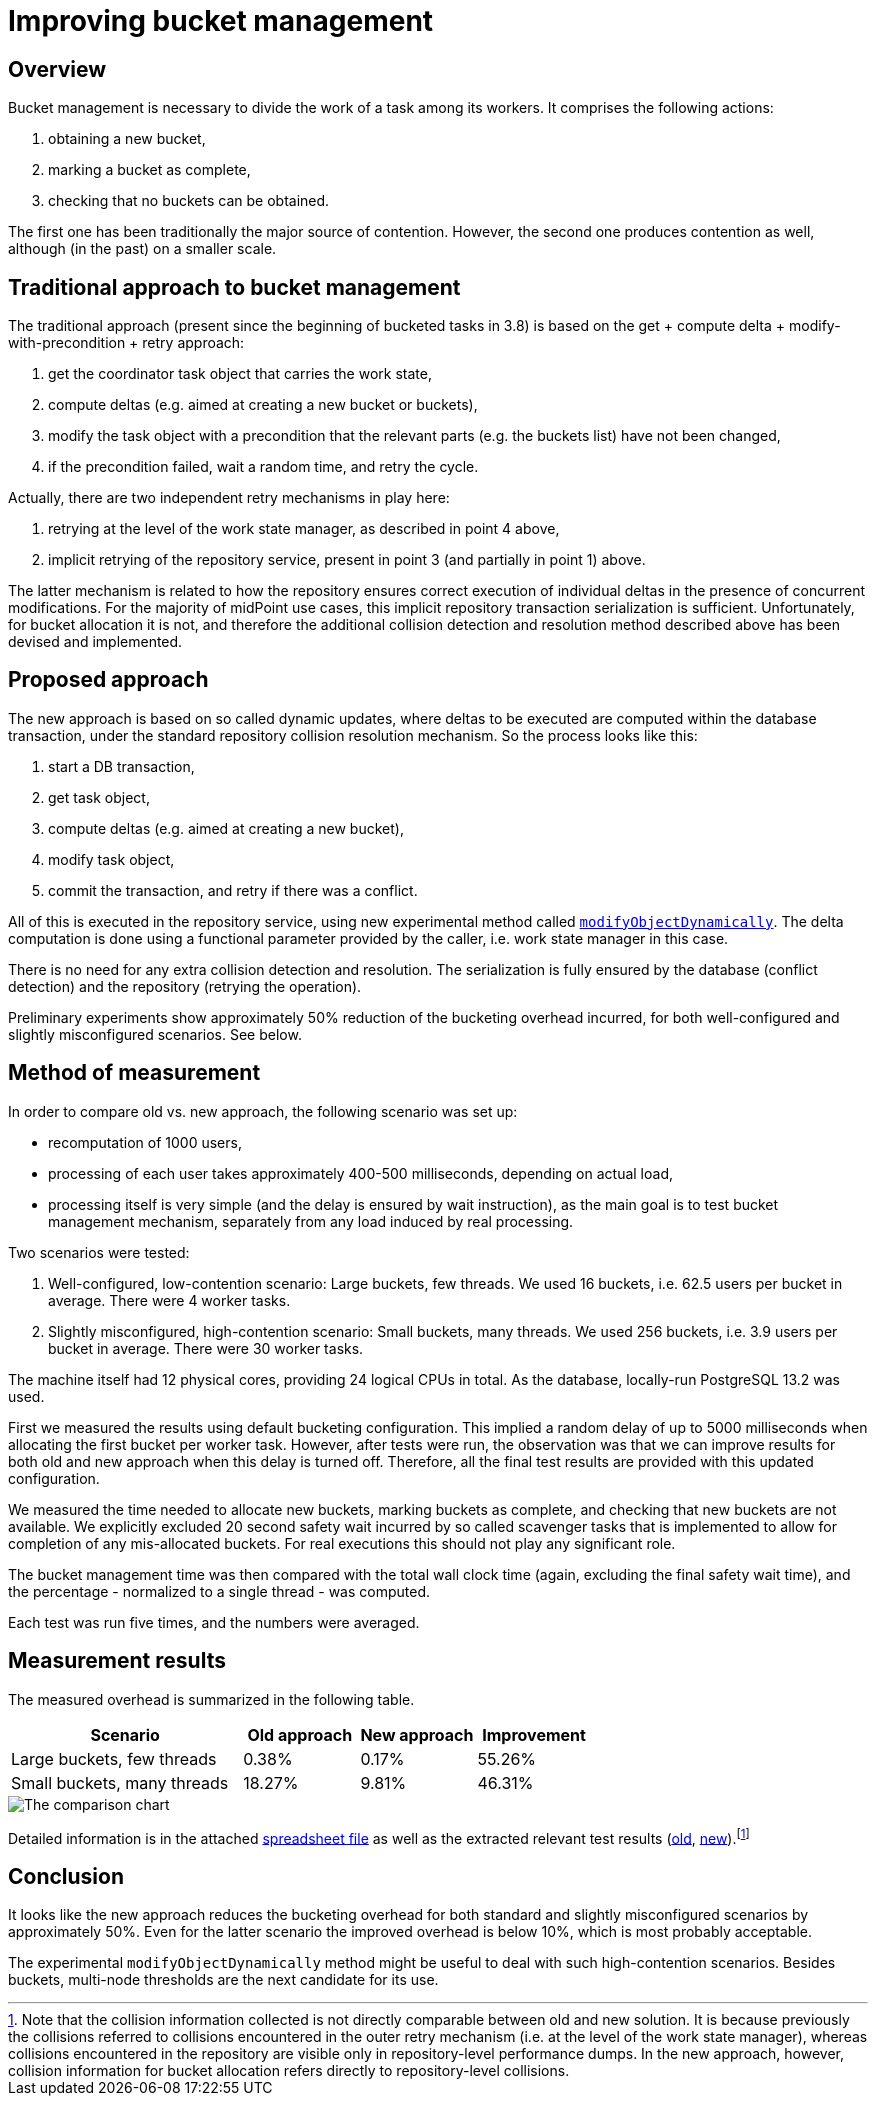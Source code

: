 = Improving bucket management

== Overview

Bucket management is necessary to divide the work of a task among its workers. It comprises
the following actions:

1. obtaining a new bucket,
2. marking a bucket as complete,
3. checking that no buckets can be obtained.

The first one has been traditionally the major source of contention. However, the second one
produces contention as well, although (in the past) on a smaller scale.

== Traditional approach to bucket management

The traditional approach (present since the beginning of bucketed tasks in 3.8) is based on the
get + compute delta + modify-with-precondition + retry approach:

1. get the coordinator task object that carries the work state,
2. compute deltas (e.g. aimed at creating a new bucket or buckets),
3. modify the task object with a precondition that the relevant parts (e.g. the buckets list) have not been changed,
4. if the precondition failed, wait a random time, and retry the cycle.

Actually, there are two independent retry mechanisms in play here:

1. retrying at the level of the work state manager, as described in point 4 above,
2. implicit retrying of the repository service, present in point 3 (and partially in point 1) above.

The latter mechanism is related to how the repository ensures correct execution
of individual deltas in the presence of concurrent modifications. For the majority of midPoint
use cases, this implicit repository transaction serialization is sufficient. Unfortunately, for
bucket allocation it is not, and therefore the additional collision detection and resolution
method described above has been devised and implemented.

== Proposed approach

The new approach is based on so called dynamic updates, where deltas to be executed are computed
within the database transaction, under the standard repository collision resolution mechanism.
So the process looks like this:

1. start a DB transaction,
2. get task object,
3. compute deltas (e.g. aimed at creating a new bucket),
4. modify task object,
5. commit the transaction, and retry if there was a conflict.

All of this is executed in the repository service, using new experimental method called
link:https://github.com/Evolveum/midpoint/blob/75dab94d3fa25654df149cb8fdbbd01ee9f4b39a/repo/repo-api/src/main/java/com/evolveum/midpoint/repo/api/RepositoryService.java#L274-L301[`modifyObjectDynamically`].
The delta computation is done using a functional parameter provided by the caller,
i.e. work state manager in this case.

There is no need for any extra collision detection and resolution. The serialization is fully
ensured by the database (conflict detection) and the repository (retrying the operation).

Preliminary experiments show approximately 50% reduction of the bucketing overhead incurred,
for both well-configured and slightly misconfigured scenarios. See below.

== Method of measurement

In order to compare old vs. new approach, the following scenario was set up:

* recomputation of 1000 users,
* processing of each user takes approximately 400-500 milliseconds, depending on actual load,
* processing itself is very simple (and the delay is ensured by wait instruction),
as the main goal is to test bucket management mechanism, separately from any load induced by
real processing.

Two scenarios were tested:

1. Well-configured, low-contention scenario: Large buckets, few threads. We used 16 buckets, i.e. 62.5 users
per bucket in average. There were 4 worker tasks.

2. Slightly misconfigured, high-contention scenario: Small buckets, many threads. We used 256 buckets, i.e.
3.9 users per bucket in average. There were 30 worker tasks.

The machine itself had 12 physical cores, providing 24 logical CPUs in total. As the database, locally-run
PostgreSQL 13.2 was used.

First we measured the results using default bucketing configuration. This implied a random delay
of up to 5000 milliseconds when allocating the first bucket per worker task. However, after tests were
run, the observation was that we can improve results for both old and new approach when this delay is
turned off. Therefore, all the final test results are provided with this updated configuration.

We measured the time needed to allocate new buckets, marking buckets as complete, and checking that
new buckets are not available. We explicitly excluded 20 second safety wait incurred by so called
scavenger tasks that is implemented to allow for completion of any mis-allocated buckets. For real
executions this should not play any significant role.

The bucket management time was then compared with the total wall clock time (again, excluding the
final safety wait time), and the percentage - normalized to a single thread - was computed.

Each test was run five times, and the numbers were averaged.

== Measurement results

The measured overhead is summarized in the following table.

[cols="2,1,1,1"]
[%header]
|===
| Scenario | Old approach | New approach | Improvement
| Large buckets, few threads | 0.38% | 0.17% | 55.26%
| Small buckets, many threads | 18.27% | 9.81% | 46.31%
|===

image::image-2021-04-14-12-37-55-434.png[The comparison chart]

Detailed information is in the attached link:comparison.ods[spreadsheet file] as well as the extracted relevant
test results (link:detailed-results-old.txt[old], link:detailed-results-new.txt[new]).footnote:[Note that the collision
information collected is not directly comparable between old and new solution. It is because previously the collisions
referred to collisions encountered in the outer retry mechanism (i.e. at the level of the work state manager),
whereas collisions encountered in the repository are visible only in repository-level performance dumps.
In the new approach, however, collision information for bucket allocation refers directly to repository-level
collisions.]

== Conclusion

It looks like the new approach reduces the bucketing overhead for both standard and slightly misconfigured
scenarios by approximately 50%. Even for the latter scenario the improved overhead is below 10%, which
is most probably acceptable.

The experimental `modifyObjectDynamically` method might be useful to deal with such
high-contention scenarios. Besides buckets, multi-node thresholds are the next candidate
for its use.
